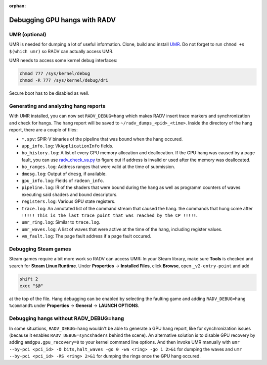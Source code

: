 :orphan:

.. _radv-debug-hang:

Debugging GPU hangs with RADV
=============================

UMR (optional)
--------------

UMR is needed for dumping a lot of useful information. Clone, build and install
`UMR <https://gitlab.freedesktop.org/tomstdenis/umr>`__. Do not forget to run
``chmod +s $(which umr)`` so RADV can actually access UMR.

UMR needs to access some kernel debug interfaces:

.. code-block:: sh

   chmod 777 /sys/kernel/debug
   chmod -R 777 /sys/kernel/debug/dri

Secure boot has to be disabled as well.

Generating and analyzing hang reports
-------------------------------------

With UMR installed, you can now set ``RADV_DEBUG=hang`` which makes RADV insert
trace markers and synchronization and check for hangs. The hang report will be
saved to ``~/radv_dumps_<pid>_<time>``. Inside the directory of the hang report,
there are a couple of files:

* ``*.spv``: SPIR-V binaries of the pipeline that was bound when the hang occured.
* ``app_info.log``: ``VkApplicationInfo`` fields.
* ``bo_history.log``: A list of every GPU memory allocation and deallocation.
  If the GPU hang was caused by a page fault, you can use
  `radv_check_va.py <https://gitlab.freedesktop.org/mesa/mesa/-/blob/main/src/amd/vulkan/radv_check_va.py>`__
  to figure out if address is invalid or used after the memory was deallocated.
* ``bo_ranges.log``: Address ranges that were valid at the time of submission.
* ``dmesg.log``: Output of ``dmesg``, if available.
* ``gpu_info.log``: Fields of ``radeon_info``.
* ``pipeline.log``: IR of the shaders that were bound during the hang as well as
  programm counters of waves executing said shaders and bound descriptors.
* ``registers.log``: Various GPU state registers.
* ``trace.log``: An annotated list of the command stream that caused the hang.
  the commands that hung come after
  ``!!!!! This is the last trace point that was reached by the CP !!!!!``.
* ``umr_ring.log``: Similar to ``trace.log``.
* ``umr_waves.log``: A list of waves that were active at the time of the hang,
  including register values.
* ``vm_fault.log``: The page fault address if a page fault occured.

Debugging Steam games
---------------------

Steam games require a bit more work so RADV can access UMR: In your Steam library,
make sure **Tools** is checked and search for **Steam Linux Runtime**.
Under **Properties** -> **Installed Files**, click **Browse**, open
``_v2-entry-point`` and add

.. code-block:: sh

   shift 2
   exec "$@"

at the top of the file. Hang debugging can be enabled by selecting the faulting
game and adding ``RADV_DEBUG=hang %command%`` under **Properties** -> **General**
-> **LAUNCH OPTIONS**.

Debugging hangs without RADV_DEBUG=hang
---------------------------------------

In some situations, ``RADV_DEBUG=hang`` wouldn't be able to generate a GPU hang
report, like for synchronization issues (because it enables
``RADV_DEBUG=syncshaders`` behind the scene). An alternative solution is to
disable GPU recovery by adding ``amdgpu.gpu_recovery=0`` to your kernel command
line options. And then invoke UMR manually with
``umr --by-pci <pci_id> -O bits,halt_waves -go 0 -wa <ring> -go 1 2>&1`` for
dumping the waves and ``umr --by-pci <pci_id> -RS <ring> 2>&1`` for dumping the
rings once the GPU hang occured.
